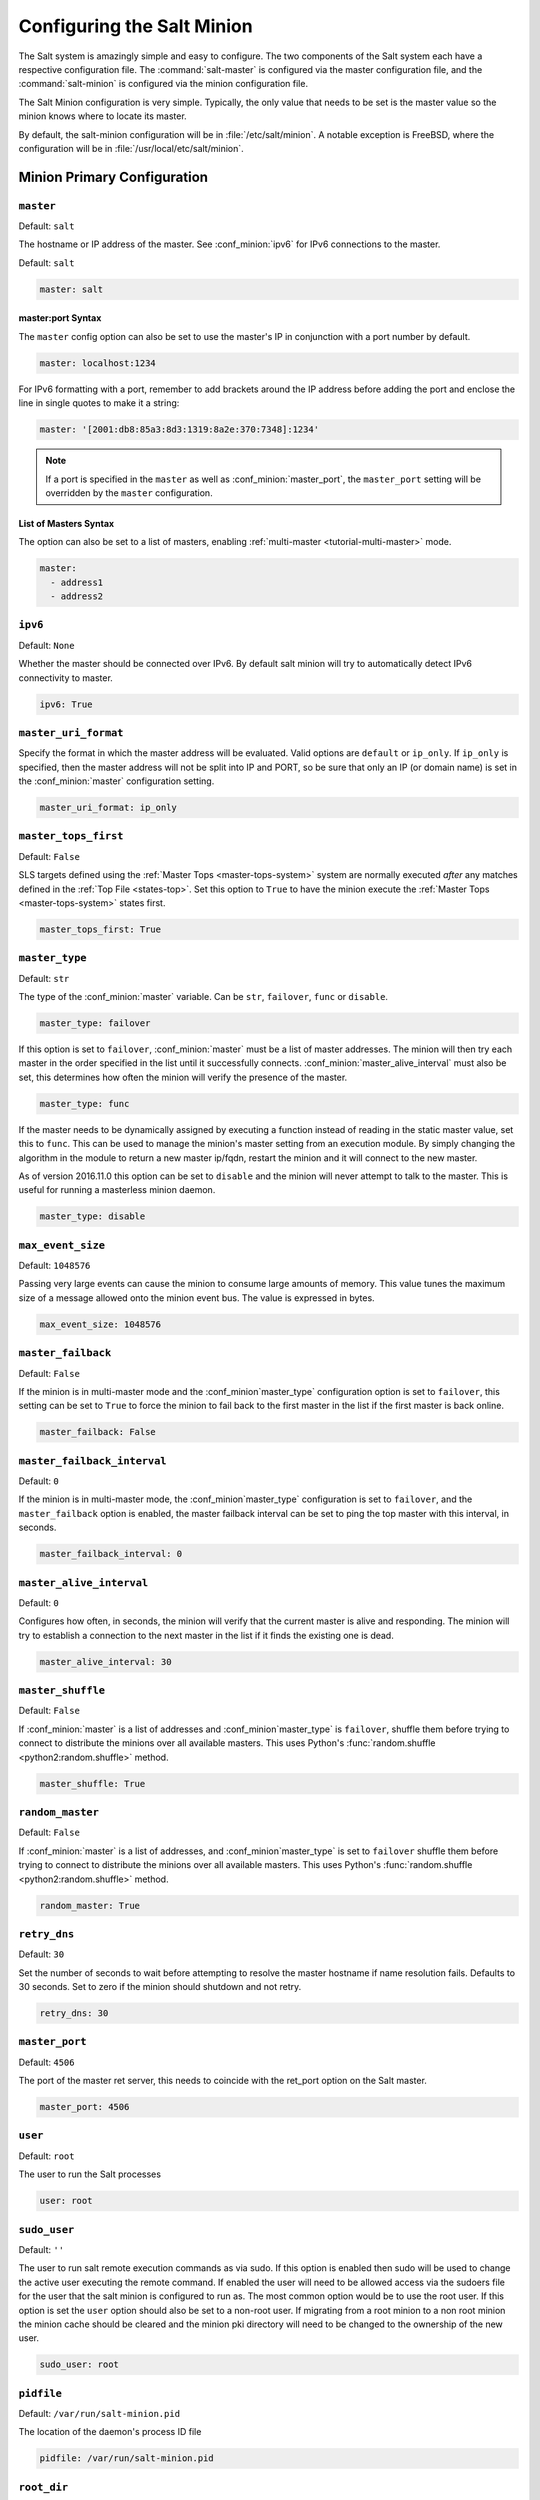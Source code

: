 .. _configuration-salt-minion:

===========================
Configuring the Salt Minion
===========================

The Salt system is amazingly simple and easy to configure. The two components
of the Salt system each have a respective configuration file. The
:command:`salt-master` is configured via the master configuration file, and the
:command:`salt-minion` is configured via the minion configuration file.

.. seealso::
    :ref:`example minion configuration file <configuration-examples-minion>`

The Salt Minion configuration is very simple. Typically, the only value that
needs to be set is the master value so the minion knows where to locate its master.

By default, the salt-minion configuration will be in :file:`/etc/salt/minion`.
A notable exception is FreeBSD, where the configuration will be in
:file:`/usr/local/etc/salt/minion`.



Minion Primary Configuration
============================

.. conf_minion:: master

``master``
----------

Default: ``salt``

The hostname or IP address of the master. See :conf_minion:`ipv6` for IPv6
connections to the master.

Default: ``salt``

.. code-block:: yaml

    master: salt

master:port Syntax
~~~~~~~~~~~~~~~~~~

.. versionadded:: 2015.8.0

The ``master`` config option can also be set to use the master's IP in
conjunction with a port number by default.

.. code-block:: yaml

    master: localhost:1234

For IPv6 formatting with a port, remember to add brackets around the IP address
before adding the port and enclose the line in single quotes to make it a string:

.. code-block:: yaml

    master: '[2001:db8:85a3:8d3:1319:8a2e:370:7348]:1234'

.. note::

    If a port is specified in the ``master`` as well as :conf_minion:`master_port`,
    the ``master_port`` setting will be overridden by the ``master`` configuration.

List of Masters Syntax
~~~~~~~~~~~~~~~~~~~~~~

The option can also be set to a list of masters, enabling
:ref:`multi-master <tutorial-multi-master>` mode.

.. code-block:: yaml

    master:
      - address1
      - address2

.. versionchanged:: 2014.7.0

    The master can be dynamically configured. The :conf_minion:`master` value
    can be set to an module function which will be executed and will assume
    that the returning value is the ip or hostname of the desired master. If a
    function is being specified, then the :conf_minion:`master_type` option
    must be set to ``func``, to tell the minion that the value is a function to
    be run and not a fully-qualified domain name.

    .. code-block:: yaml

        master: module.function
        master_type: func

    In addition, instead of using multi-master mode, the minion can be
    configured to use the list of master addresses as a failover list, trying
    the first address, then the second, etc. until the minion successfully
    connects. To enable this behavior, set :conf_minion:`master_type` to
    ``failover``:

    .. code-block:: yaml

        master:
          - address1
          - address2
        master_type: failover

.. conf_minion:: ipv6

``ipv6``
--------

Default: ``None``

Whether the master should be connected over IPv6. By default salt minion
will try to automatically detect IPv6 connectivity to master.

.. code-block:: yaml

    ipv6: True

.. conf_minion:: master_uri_format

``master_uri_format``
---------------------

.. versionadded:: 2015.8.0

Specify the format in which the master address will be evaluated. Valid options
are ``default`` or ``ip_only``. If ``ip_only`` is specified, then the master
address will not be split into IP and PORT, so be sure that only an IP (or domain
name) is set in the :conf_minion:`master` configuration setting.

.. code-block:: yaml

    master_uri_format: ip_only

.. conf_minion:: master_tops_first

``master_tops_first``
---------------------

.. versionadded:: Oxygen

Default: ``False``

SLS targets defined using the :ref:`Master Tops <master-tops-system>` system
are normally executed *after* any matches defined in the :ref:`Top File
<states-top>`. Set this option to ``True`` to have the minion execute the
:ref:`Master Tops <master-tops-system>` states first.

.. code-block:: yaml

    master_tops_first: True

.. conf_minion:: master_type

``master_type``
---------------

.. versionadded:: 2014.7.0

Default: ``str``

The type of the :conf_minion:`master` variable. Can be ``str``, ``failover``,
``func`` or ``disable``.

.. code-block:: yaml

    master_type: failover

If this option is set to ``failover``, :conf_minion:`master` must be a list of
master addresses. The minion will then try each master in the order specified
in the list until it successfully connects.  :conf_minion:`master_alive_interval`
must also be set, this determines how often the minion will verify the presence
of the master.

.. code-block:: yaml

    master_type: func

If the master needs to be dynamically assigned by executing a function instead
of reading in the static master value, set this to ``func``. This can be used
to manage the minion's master setting from an execution module. By simply
changing the algorithm in the module to return a new master ip/fqdn, restart
the minion and it will connect to the new master.

As of version 2016.11.0 this option can be set to ``disable`` and the minion
will never attempt to talk to the master. This is useful for running a
masterless minion daemon.

.. code-block:: yaml

    master_type: disable

.. conf_minion:: max_event_size

``max_event_size``
------------------

.. versionadded:: 2014.7.0

Default: ``1048576``

Passing very large events can cause the minion to consume large amounts of
memory. This value tunes the maximum size of a message allowed onto the
minion event bus. The value is expressed in bytes.

.. code-block:: yaml

    max_event_size: 1048576

.. conf_minion:: master_failback

``master_failback``
-------------------

.. versionadded:: 2016.3.0

Default: ``False``

If the minion is in multi-master mode and the :conf_minion`master_type`
configuration option is set to ``failover``, this setting can be set to ``True``
to force the minion to fail back to the first master in the list if the first
master is back online.

.. code-block:: yaml

    master_failback: False

.. conf_minion:: master_failback_interval

``master_failback_interval``
----------------------------

.. versionadded:: 2016.3.0

Default: ``0``

If the minion is in multi-master mode, the :conf_minion`master_type` configuration
is set to ``failover``, and the ``master_failback`` option is enabled, the master
failback interval can be set to ping the top master with this interval, in seconds.

.. code-block:: yaml

    master_failback_interval: 0

.. conf_minion:: master_alive_interval

``master_alive_interval``
-------------------------

Default: ``0``

Configures how often, in seconds, the minion will verify that the current
master is alive and responding.  The minion will try to establish a connection
to the next master in the list if it finds the existing one is dead.

.. code-block:: yaml

    master_alive_interval: 30

.. conf_minion:: master_shuffle

``master_shuffle``
------------------

.. versionadded:: 2014.7.0

Default: ``False``

If :conf_minion:`master` is a list of addresses and :conf_minion`master_type`
is ``failover``, shuffle them before trying to connect to distribute the
minions over all available masters. This uses Python's :func:`random.shuffle
<python2:random.shuffle>` method.

.. code-block:: yaml

    master_shuffle: True

.. conf_minion:: random_master

``random_master``
-----------------

Default: ``False``

If :conf_minion:`master` is a list of addresses, and :conf_minion`master_type`
is set to ``failover`` shuffle them before trying to connect to distribute the
minions over all available masters. This uses Python's :func:`random.shuffle
<python2:random.shuffle>` method.

.. code-block:: yaml

    random_master: True

.. conf_minion:: retry_dns

``retry_dns``
-------------

Default: ``30``

Set the number of seconds to wait before attempting to resolve
the master hostname if name resolution fails. Defaults to 30 seconds.
Set to zero if the minion should shutdown and not retry.

.. code-block:: yaml

    retry_dns: 30

.. conf_minion:: master_port

``master_port``
---------------

Default: ``4506``

The port of the master ret server, this needs to coincide with the ret_port
option on the Salt master.

.. code-block:: yaml

    master_port: 4506

.. conf_minion:: user

``user``
--------

Default: ``root``

The user to run the Salt processes

.. code-block:: yaml

    user: root

.. conf_minion:: sudo_user

``sudo_user``
-------------

Default: ``''``

The user to run salt remote execution commands as via sudo. If this option is
enabled then sudo will be used to change the active user executing the remote
command. If enabled the user will need to be allowed access via the sudoers file
for the user that the salt minion is configured to run as. The most common
option would be to use the root user. If this option is set the ``user`` option
should also be set to a non-root user. If migrating from a root minion to a non
root minion the minion cache should be cleared and the minion pki directory will
need to be changed to the ownership of the new user.

.. code-block:: yaml

    sudo_user: root


``pidfile``
-----------

Default: ``/var/run/salt-minion.pid``

The location of the daemon's process ID file

.. code-block:: yaml

    pidfile: /var/run/salt-minion.pid

.. conf_minion:: root_dir

``root_dir``
------------

Default: ``/``

This directory is prepended to the following options: :conf_minion:`pki_dir`,
:conf_minion:`cachedir`, :conf_minion:`log_file`, :conf_minion:`sock_dir`, and
:conf_minion:`pidfile`.

.. code-block:: yaml

    root_dir: /

.. conf_minion:: conf_file

``conf_file``
-------------

Default: ``/etc/salt/minion``

The path to the minion's configuration file.

.. code-block:: yaml

    conf_file: /etc/salt/minion

.. conf_minion:: pki_dir

``pki_dir``
-----------

Default: ``/etc/salt/pki/minion``

The directory used to store the minion's public and private keys.

.. code-block:: yaml

    pki_dir: /etc/salt/pki/minion

.. conf_minion:: id

``id``
------

Default: the system's hostname

.. seealso:: :ref:`Salt Walkthrough <minion-id-generation>`

    The :strong:`Setting up a Salt Minion` section contains detailed
    information on how the hostname is determined.

Explicitly declare the id for this minion to use. Since Salt uses detached ids
it is possible to run multiple minions on the same machine but with different
ids.

.. code-block:: yaml

    id: foo.bar.com

.. conf_minion:: minion_id_caching

``minion_id_caching``
---------------------

.. versionadded:: 0.17.2

Default: ``True``

Caches the minion id to a file when the minion's :minion_conf:`id` is not
statically defined in the minion config. This setting prevents potential
problems when automatic minion id resolution changes, which can cause the
minion to lose connection with the master. To turn off minion id caching,
set this config to ``False``.

For more information, please see `Issue #7558`_ and `Pull Request #8488`_.

.. code-block:: yaml

    minion_id_caching: True

.. _Issue #7558: https://github.com/saltstack/salt/issues/7558
.. _Pull Request #8488: https://github.com/saltstack/salt/pull/8488

.. conf_minion:: append_domain

``append_domain``
-----------------

Default: ``None``

Append a domain to a hostname in the event that it does not exist. This is
useful for systems where ``socket.getfqdn()`` does not actually result in a
FQDN (for instance, Solaris).

.. code-block:: yaml

    append_domain: foo.org

.. conf_minion:: minion_id_lowercase

``minion_id_lowercase``
-----------------------

Default: ``False``

Convert minion id to lowercase when it is being generated. Helpful when some hosts
get the minion id in uppercase. Cached ids will remain the same and not converted.

.. code-block:: yaml

    minion_id_lowercase: True

.. conf_minion:: cachedir

``cachedir``
------------

Default: ``/var/cache/salt/minion``

The location for minion cache data.

This directory may contain sensitive data and should be protected accordingly.

.. code-block:: yaml

    cachedir: /var/cache/salt/minion

.. conf_minion:: append_minionid_config_dirs

``append_minionid_config_dirs``
-------------------------------

Default: ``[]`` (the empty list) for regular minions, ``['cachedir']`` for proxy minions.

Append minion_id to these configuration directories.  Helps with multiple proxies
and minions running on the same machine. Allowed elements in the list:
``pki_dir``, ``cachedir``, ``extension_modules``.
Normally not needed unless running several proxies and/or minions on the same machine.

.. code-block:: yaml

    append_minionid_config_dirs:
      - pki_dir
      - cachedir


``verify_env``
--------------

Default: ``True``

Verify and set permissions on configuration directories at startup.

.. code-block:: yaml

    verify_env: True

.. note::

    When set to ``True`` the verify_env option requires WRITE access to the
    configuration directory (/etc/salt/). In certain situations such as
    mounting /etc/salt/ as read-only for templating this will create a stack
    trace when :py:func:`state.apply <salt.modules.state.apply_>` is called.

.. conf_minion:: cache_jobs

``cache_jobs``
--------------

Default: ``False``

The minion can locally cache the return data from jobs sent to it, this can be
a good way to keep track of the minion side of the jobs the minion has
executed. By default this feature is disabled, to enable set cache_jobs to
``True``.

.. code-block:: yaml

    cache_jobs: False

.. conf_minion:: grains

``grains``
----------

Default: (empty)

.. seealso::
    :ref:`static-custom-grains`

Statically assigns grains to the minion.

.. code-block:: yaml

    grains:
      roles:
        - webserver
        - memcache
      deployment: datacenter4
      cabinet: 13
      cab_u: 14-15

.. conf_minion:: grains_cache

``grains_cache``
----------------

Default: ``False``

The minion can locally cache grain data instead of refreshing the data
each time the grain is referenced. By default this feature is disabled,
to enable set grains_cache to ``True``.

.. code-block:: yaml

    grains_cache: False

.. conf_minion:: grains_deep_merge

``grains_deep_merge``
---------------------

.. versionadded:: 2016.3.0

Default: ``False``

The grains can be merged, instead of overridden, using this option.
This allows custom grains to defined different subvalues of a dictionary
grain. By default this feature is disabled, to enable set grains_deep_merge
to ``True``.

.. code-block:: yaml

    grains_deep_merge: False

For example, with these custom grains functions:

.. code-block:: python

    def custom1_k1():
        return {'custom1': {'k1': 'v1'}}

    def custom1_k2():
        return {'custom1': {'k2': 'v2'}}

Without ``grains_deep_merge``, the result would be:

.. code-block:: yaml

    custom1:
      k1: v1

With ``grains_deep_merge``, the result will be:

.. code-block:: yaml

    custom1:
      k1: v1
      k2: v2

.. conf_minion:: grains_refresh_every

``grains_refresh_every``
------------------------

Default: ``0``

The ``grains_refresh_every`` setting allows for a minion to periodically
check its grains to see if they have changed and, if so, to inform the master
of the new grains. This operation is moderately expensive, therefore care
should be taken not to set this value too low.

Note: This value is expressed in minutes.

A value of 10 minutes is a reasonable default.

.. code-block:: yaml

    grains_refresh_every: 0

.. conf_minion:: mine_enabled

``mine_enabled``
----------------

.. versionadded:: 2015.8.10

Default: ``True``

Determines whether or not the salt minion should run scheduled mine updates.  If this is set to
False then the mine update function will not get added to the scheduler for the minion.

.. code-block:: yaml

    mine_enabled: True

.. conf_minion:: mine_return_job

``mine_return_job``
-------------------

.. versionadded:: 2015.8.10

Default: ``False``

Determines whether or not scheduled mine updates should be accompanied by a job
return for the job cache.

.. code-block:: yaml

    mine_return_job: False

``mine_functions``
------------------

Default: Empty

Designate which functions should be executed at mine_interval intervals on each minion.
:ref:`See this documentation on the Salt Mine <salt-mine>` for more information.
Note these can be defined in the pillar for a minion as well.

    :ref:`example minion configuration file <configuration-examples-minion>`

.. code-block:: yaml

    mine_functions:
      test.ping: []
      network.ip_addrs:
        interface: eth0
        cidr: '10.0.0.0/8'

.. conf_minion:: mine_interval

``mine_interval``
-----------------

Default: ``60``

The number of minutes between mine updates.

.. code-block:: yaml

    mine_interval: 60

.. conf_minion:: sock_dir

``sock_dir``
------------

Default: ``/var/run/salt/minion``

The directory where Unix sockets will be kept.

.. code-block:: yaml

    sock_dir: /var/run/salt/minion

.. conf_minion:: outputter_dirs

``outputter_dirs``
------------------

Default: ``[]``

A list of additional directories to search for salt outputters in.

.. code-block:: yaml

    outputter_dirs: []

.. conf_minion:: backup_mode

``backup_mode``
---------------

Default: ``''``

Make backups of files replaced by ``file.managed`` and ``file.recurse`` state modules under
:conf_minion:`cachedir` in ``file_backup`` subdirectory preserving original paths.
Refer to :ref:`File State Backups documentation <file-state-backups>` for more details.

.. code-block:: yaml

    backup_mode: minion

.. conf_minion:: acceptance_wait_time

``acceptance_wait_time``
------------------------

Default: ``10``

The number of seconds to wait until attempting to re-authenticate with the
master.

.. code-block:: yaml

    acceptance_wait_time: 10

.. conf_minion:: acceptance_wait_time_max

``acceptance_wait_time_max``
----------------------------

Default: ``0``

The maximum number of seconds to wait until attempting to re-authenticate
with the master. If set, the wait will increase by :conf_minion:`acceptance_wait_time`
seconds each iteration.

.. code-block:: yaml

    acceptance_wait_time_max: 0

.. conf_minion:: rejected_retry

``rejected_retry``
------------------

Default: ``False``

If the master rejects the minion's public key, retry instead of exiting.
Rejected keys will be handled the same as waiting on acceptance.

.. code-block:: yaml

    rejected_retry: False

.. conf_minion:: random_reauth_delay

``random_reauth_delay``
-----------------------

Default: ``10``

When the master key changes, the minion will try to re-auth itself to
receive the new master key. In larger environments this can cause a syn-flood
on the master because all minions try to re-auth immediately. To prevent this
and have a minion wait for a random amount of time, use this optional
parameter. The wait-time will be a random number of seconds between
0 and the defined value.

.. code-block:: yaml

    random_reauth_delay: 60

.. conf_minion:: master_tries

``master_tries``
----------------

.. versionadded:: 2016.3.0

Default: ``1``

The number of attempts to connect to a master before giving up. Set this to
``-1`` for unlimited attempts. This allows for a master to have downtime and the
minion to reconnect to it later when it comes back up. In 'failover' mode, which
is set in the :conf_minion:`master_type` configuration, this value is the number
of attempts for each set of masters. In this mode, it will cycle through the list
of masters for each attempt.

``master_tries`` is different than :conf_minion:`auth_tries` because ``auth_tries``
attempts to retry auth attempts with a single master. ``auth_tries`` is under the
assumption that you can connect to the master but not gain authorization from it.
``master_tries`` will still cycle through all of the masters in a given try, so it
is appropriate if you expect occasional downtime from the master(s).

.. code-block:: yaml

    master_tries: 1

.. conf_minion:: acceptance_wait_time_max

``auth_tries``
--------------

.. versionadded:: 2014.7.0

Default: ``7``

The number of attempts to authenticate to a master before giving up. Or, more
technically, the number of consecutive SaltReqTimeoutErrors that are acceptable
when trying to authenticate to the master.

.. code-block:: yaml

    auth_tries: 7

.. conf_minion:: auth_timeout

``auth_timeout``
----------------

.. versionadded:: 2014.7.0

Default: ``60``

When waiting for a master to accept the minion's public key, salt will
continuously attempt to reconnect until successful. This is the timeout value,
in seconds, for each individual attempt. After this timeout expires, the minion
will wait for :conf_minion:`acceptance_wait_time` seconds before trying again.
Unless your master is under unusually heavy load, this should be left at the
default.

.. code-block:: yaml

    auth_timeout: 60

.. conf_minion:: auth_safemode

``auth_safemode``
-----------------

.. versionadded:: 2014.7.0

Default: ``False``

If authentication fails due to SaltReqTimeoutError during a ping_interval,
this setting, when set to ``True``, will cause a sub-minion process to
restart.

.. code-block:: yaml

    auth_safemode: False

.. conf_minion:: ping_interval

``ping_interval``
-----------------

Default: ``0``

Instructs the minion to ping its master(s) every n number of seconds. Used
primarily as a mitigation technique against minion disconnects.

.. code-block:: yaml

    ping_interval: 0

.. conf_minion:: recon_default

``random_startup_delay``
------------------------

Default: ``0``

The maximum bound for an interval in which a minion will randomly sleep upon starting
up prior to attempting to connect to a master. This can be used to splay connection attempts
for cases where many minions starting up at once may place undue load on a master.

For example, setting this to ``5`` will tell a minion to sleep for a value between ``0``
and ``5`` seconds.

.. code-block:: yaml

    random_startup_delay: 5

.. conf_minion:: random_startup_delay

``recon_default``
-----------------

Default: ``1000``

The interval in milliseconds that the socket should wait before trying to
reconnect to the master (1000ms = 1 second).

.. code-block:: yaml

    recon_default: 1000

.. conf_minion:: recon_max

``recon_max``
-------------

Default: ``10000``

The maximum time a socket should wait. Each interval the time to wait is calculated
by doubling the previous time. If recon_max is reached, it starts again at
the recon_default.

Short example:
    - reconnect 1: the socket will wait 'recon_default' milliseconds
    - reconnect 2: 'recon_default' * 2
    - reconnect 3: ('recon_default' * 2) * 2
    - reconnect 4: value from previous interval * 2
    - reconnect 5: value from previous interval * 2
    - reconnect x: if value >= recon_max, it starts again with recon_default

.. code-block:: yaml

    recon_max: 10000

.. conf_minion:: recon_randomize

``recon_randomize``
-------------------

Default: ``True``

Generate a random wait time on minion start. The wait time will be a random value
between recon_default and recon_default + recon_max. Having all minions reconnect
with the same recon_default and recon_max value kind of defeats the purpose of being
able to change these settings. If all minions have the same values and the setup is
quite large (several thousand minions), they will still flood the master. The desired
behavior is to have time-frame within all minions try to reconnect.

.. code-block:: yaml

    recon_randomize: True

.. conf_minion:: loop_interval

``loop_interval``
-----------------

Default: ``1``

The loop_interval sets how long in seconds the minion will wait between
evaluating the scheduler and running cleanup tasks. This defaults to 1
second on the minion scheduler.

.. code-block:: yaml

    loop_interval: 1


.. conf_minion:: pub_ret

``pub_ret``
-----------

Default: True

Some installations choose to start all job returns in a cache or a returner
and forgo sending the results back to a master. In this workflow, jobs
are most often executed with --async from the Salt CLI and then results
are evaluated by examining job caches on the minions or any configured returners.
WARNING: Setting this to False will **disable** returns back to the master.

.. code-block:: yaml

    pub_ret: True

.. conf_minion:: return_retry_timer

``return_retry_timer``
----------------------

Default: ``5``

The default timeout for a minion return attempt.

.. code-block:: yaml

    return_retry_timer: 5


.. conf_minion:: return_retry_timer_max

``return_retry_timer_max``
--------------------------

Default: ``10``

The maximum timeout for a minion return attempt. If non-zero the minion return
retry timeout will be a random int between ``return_retry_timer`` and
``return_retry_timer_max``

.. code-block:: yaml

    return_retry_timer_max: 10

.. conf_minion:: cache_sreqs

``cache_sreqs``
---------------

Default: ``True``

The connection to the master ret_port is kept open. When set to False, the minion
creates a new connection for every return to the master.

.. code-block:: yaml

    cache_sreqs: True

.. conf_minion:: ipc_mode

``ipc_mode``
------------

Default: ``ipc``

Windows platforms lack POSIX IPC and must rely on slower TCP based inter-
process communications. Set ipc_mode to ``tcp`` on such systems.

.. code-block:: yaml

    ipc_mode: ipc

.. conf_minion:: tcp_pub_port

``tcp_pub_port``
----------------

Default: ``4510``

Publish port used when :conf_minion:`ipc_mode` is set to ``tcp``.

.. code-block:: yaml

    tcp_pub_port: 4510

.. conf_minion:: tcp_pull_port

``tcp_pull_port``
-----------------

Default: ``4511``

Pull port used when :conf_minion:`ipc_mode` is set to ``tcp``.

.. code-block:: yaml

    tcp_pull_port: 4511

.. conf_minion:: transport

``transport``
-------------

Default: ``zeromq``

Changes the underlying transport layer. ZeroMQ is the recommended transport
while additional transport layers are under development. Supported values are
``zeromq``, ``raet`` (experimental), and ``tcp`` (experimental). This setting has
a significant impact on performance and should not be changed unless you know
what you are doing! Transports are explained in :ref:`Salt Transports
<transports>`.

.. code-block:: yaml

    transport: zeromq

.. conf_minion:: syndic_finger

``syndic_finger``
-----------------

Default: ``''``

The key fingerprint of the higher-level master for the syndic to verify it is
talking to the intended master.

.. code-block:: yaml

    syndic_finger: 'ab:30:65:2a:d6:9e:20:4f:d8:b2:f3:a7:d4:65:50:10'

.. conf_minion:: proxy_host

``proxy_host``
--------------

Default: ``''``

The hostname used for HTTP proxy access.

.. code-block:: yaml

    proxy_host: proxy.my-domain

.. conf_minion:: proxy_port

``proxy_port``
--------------

Default: ``0``

The port number used for HTTP proxy access.

.. code-block:: yaml

    proxy_port: 31337

.. conf_minion:: proxy_username

``proxy_username``
------------------

Default: ``''``

The username used for HTTP proxy access.

.. code-block:: yaml

    proxy_username: charon

.. conf_minion:: proxy_password

``proxy_password``
------------------

Default: ``''``

The password used for HTTP proxy access.

.. code-block:: yaml

    proxy_password: obolus

Minion Module Management
========================

.. conf_minion:: disable_modules

``disable_modules``
-------------------

Default: ``[]`` (all modules are enabled by default)

The event may occur in which the administrator desires that a minion should not
be able to execute a certain module. The ``sys`` module is built into the minion
and cannot be disabled.

This setting can also tune the minion. Because all modules are loaded into system
memory, disabling modules will lower the minion's memory footprint.

Modules should be specified according to their file name on the system and not by
their virtual name. For example, to disable ``cmd``, use the string ``cmdmod`` which
corresponds to ``salt.modules.cmdmod``.

.. code-block:: yaml

    disable_modules:
      - test
      - solr

.. conf_minion:: disable_returners

``disable_returners``
---------------------

Default: ``[]`` (all returners are enabled by default)

If certain returners should be disabled, this is the place

.. code-block:: yaml

    disable_returners:
      - mongo_return


.. conf_minion:: enable_whitelist_modules

``whitelist_modules``
---------------------

Default: ``[]`` (Module whitelisting is disabled.  Adding anything to the config option
will cause only the listed modules to be enabled.  Modules not in the list will
not be loaded.)

This option is the reverse of disable_modules.

Note that this is a very large hammer and it can be quite difficult to keep the minion working
the way you think it should since Salt uses many modules internally itself.  At a bare minimum
you need the following enabled or else the minion won't start.

.. code-block:: yaml

    whitelist_modules:
      - cmdmod
      - test
      - config


.. conf_minion:: module_dirs

``module_dirs``
---------------

Default: ``[]``

A list of extra directories to search for Salt modules

.. code-block:: yaml

    module_dirs:
      - /var/lib/salt/modules

.. conf_minion:: returner_dirs

``returner_dirs``
-----------------

Default: ``[]``

A list of extra directories to search for Salt returners

.. code-block:: yaml

    returner_dirs:
      - /var/lib/salt/returners

.. conf_minion:: states_dirs

``states_dirs``
---------------

Default: ``[]``

A list of extra directories to search for Salt states

.. code-block:: yaml

    states_dirs:
      - /var/lib/salt/states


.. conf_minion:: grains_dirs

``grains_dirs``
---------------

Default: ``[]``

A list of extra directories to search for Salt grains

.. code-block:: yaml

    grains_dirs:
      - /var/lib/salt/grains


.. conf_minion:: render_dirs

``render_dirs``
---------------

Default: ``[]``

A list of extra directories to search for Salt renderers

.. code-block:: yaml

    render_dirs:
      - /var/lib/salt/renderers

.. conf_minion:: utils_dirs

``utils_dirs``
--------------

Default: ``[]``

A list of extra directories to search for Salt utilities

.. code-block:: yaml

    utils_dirs:
      - /var/lib/salt/utils

.. conf_minion:: cython_enable

``cython_enable``
-----------------

Default: ``False``

Set this value to true to enable auto-loading and compiling of ``.pyx`` modules,
This setting requires that ``gcc`` and ``cython`` are installed on the minion.

.. code-block:: yaml

    cython_enable: False

.. conf_minion:: enable_zip_modules

``enable_zip_modules``
----------------------

.. versionadded:: 2015.8.0

Default: ``False``

Set this value to true to enable loading of zip archives as extension modules.
This allows for packing module code with specific dependencies to avoid conflicts
and/or having to install specific modules' dependencies in system libraries.

.. code-block:: yaml

    enable_zip_modules: False

.. conf_minion:: providers

``providers``
-------------

Default: (empty)

A module provider can be statically overwritten or extended for the minion via
the ``providers`` option. This can be done :ref:`on an individual basis in an
SLS file <state-providers>`, or globally here in the minion config, like
below.

.. code-block:: yaml

    providers:
      service: systemd

.. conf_minion:: modules_max_memory

``modules_max_memory``
----------------------

Default: ``-1``

Specify a max size (in bytes) for modules on import. This feature is currently
only supported on *nix operating systems and requires psutil.

.. code-block:: yaml

    modules_max_memory: -1

.. conf_minion:: extmod_whitelist
.. conf_minion:: extmod_blacklist

``extmod_whitelist/extmod_blacklist``
-------------------------------------

.. versionadded:: 2017.7.0

By using this dictionary, the modules that are synced to the minion's extmod cache using `saltutil.sync_*` can be
limited.  If nothing is set to a specific type, then all modules are accepted.  To block all modules of a specific type,
whitelist an empty list.

.. code-block:: yaml

    extmod_whitelist:
      modules:
        - custom_module
      engines:
        - custom_engine
      pillars: []

    extmod_blacklist:
      modules:
        - specific_module

Valid options:

  - beacons
  - clouds
  - sdb
  - modules
  - states
  - grains
  - renderers
  - returners
  - proxy
  - engines
  - output
  - utils
  - pillar


Top File Settings
=================

These parameters only have an effect if running a masterless minion.

.. conf_minion:: state_top

``state_top``
-------------

Default: ``top.sls``

The state system uses a "top" file to tell the minions what environment to
use and what modules to use. The state_top file is defined relative to the
root of the base environment.

.. code-block:: yaml

    state_top: top.sls

.. conf_minion:: state_top_saltenv

``state_top_saltenv``
---------------------

This option has no default value. Set it to an environment name to ensure that
*only* the top file from that environment is considered during a
:ref:`highstate <running-highstate>`.

.. note::
    Using this value does not change the merging strategy. For instance, if
    :conf_minion:`top_file_merging_strategy` is set to ``merge``, and
    :conf_minion:`state_top_saltenv` is set to ``foo``, then any sections for
    environments other than ``foo`` in the top file for the ``foo`` environment
    will be ignored. With :conf_minion:`state_top_saltenv` set to ``base``, all
    states from all environments in the ``base`` top file will be applied,
    while all other top files are ignored. The only way to set
    :conf_minion:`state_top_saltenv` to something other than ``base`` and not
    have the other environments in the targeted top file ignored, would be to
    set :conf_minion:`top_file_merging_strategy` to ``merge_all``.

.. code-block:: yaml

    state_top_saltenv: dev

.. conf_minion:: top_file_merging_strategy

``top_file_merging_strategy``
-----------------------------

.. versionchanged:: 2016.11.0
    A ``merge_all`` strategy has been added.

Default: ``merge``

When no specific fileserver environment (a.k.a. ``saltenv``) has been specified
for a :ref:`highstate <running-highstate>`, all environments' top files are
inspected. This config option determines how the SLS targets in those top files
are handled.

When set to ``merge``, the ``base`` environment's top file is evaluated first,
followed by the other environments' top files. The first target expression
(e.g. ``'*'``) for a given environment is kept, and when the same target
expression is used in a different top file evaluated later, it is ignored.
Because ``base`` is evaluated first, it is authoritative. For example, if there
is a target for ``'*'`` for the ``foo`` environment in both the ``base`` and
``foo`` environment's top files, the one in the ``foo`` environment would be
ignored. The environments will be evaluated in no specific order (aside from
``base`` coming first). For greater control over the order in which the
environments are evaluated, use :conf_minion:`env_order`. Note that, aside from
the ``base`` environment's top file, any sections in top files that do not
match that top file's environment will be ignored. So, for example, a section
for the ``qa`` environment would be ignored if it appears in the ``dev``
environment's top file. To keep use cases like this from being ignored, use the
``merge_all`` strategy.

When set to ``same``, then for each environment, only that environment's top
file is processed, with the others being ignored. For example, only the ``dev``
environment's top file will be processed for the ``dev`` environment, and any
SLS targets defined for ``dev`` in the ``base`` environment's (or any other
environment's) top file will be ignored. If an environment does not have a top
file, then the top file from the :conf_minion:`default_top` config parameter
will be used as a fallback.

When set to ``merge_all``, then all states in all environments in all top files
will be applied. The order in which individual SLS files will be executed will
depend on the order in which the top files were evaluated, and the environments
will be evaluated in no specific order. For greater control over the order in
which the environments are evaluated, use :conf_minion:`env_order`.

.. code-block:: yaml

    top_file_merging_strategy: same

.. conf_minion:: env_order

``env_order``
-------------

Default: ``[]``

When :conf_minion:`top_file_merging_strategy` is set to ``merge``, and no
environment is specified for a :ref:`highstate <running-highstate>`, this
config option allows for the order in which top files are evaluated to be
explicitly defined.

.. code-block:: yaml

    env_order:
      - base
      - dev
      - qa

.. conf_minion:: default_top

``default_top``
---------------

Default: ``base``

When :conf_minion:`top_file_merging_strategy` is set to ``same``, and no
environment is specified for a :ref:`highstate <running-highstate>` (i.e.
:conf_minion:`environment` is not set for the minion), this config option
specifies a fallback environment in which to look for a top file if an
environment lacks one.

.. code-block:: yaml

    default_top: dev

.. conf_minion:: startup_states

``startup_states``
------------------

Default: ``''``

States to run when the minion daemon starts. To enable, set ``startup_states`` to:

- ``highstate``: Execute state.highstate
- ``sls``: Read in the sls_list option and execute the named sls files
- ``top``: Read top_file option and execute based on that file on the Master

.. code-block:: yaml

    startup_states: ''

.. conf_minion:: sls_list

``sls_list``
------------

Default: ``[]``

List of states to run when the minion starts up if ``startup_states`` is set to ``sls``.

.. code-block:: yaml

    sls_list:
      - edit.vim
      - hyper

.. conf_minion:: top_file

``top_file``
------------

Default: ``''``

Top file to execute if ``startup_states`` is set to ``top``.

.. code-block:: yaml

    top_file: ''


State Management Settings
=========================

.. conf_minion:: renderer

``renderer``
------------

Default: ``yaml_jinja``

The default renderer used for local state executions

.. code-block:: yaml

    renderer: yaml_jinja

.. conf_minion:: test

``test``
--------

Default: ``False``

Set all state calls to only test if they are going to actually make changes
or just post what changes are going to be made.

.. code-block:: yaml

    test: False

.. conf_minion:: state_verbose

``state_verbose``
-----------------

Default: ``True``

Controls the verbosity of state runs. By default, the results of all states are
returned, but setting this value to ``False`` will cause salt to only display
output for states that failed or states that have changes.

.. code-block:: yaml

    state_verbose: True

.. conf_minion:: state_output

``state_output``
----------------

Default: ``full``

The state_output setting controls which results will be output full multi line:

* ``full``, ``terse`` - each state will be full/terse
* ``mixed`` - only states with errors will be full
* ``changes`` - states with changes and errors will be full

``full_id``, ``mixed_id``, ``changes_id`` and ``terse_id`` are also allowed;
when set, the state ID will be used as name in the output.

.. code-block:: yaml

    state_output: full

.. conf_minion:: state_output_diff

``state_output_diff``
---------------------

Default: ``False``

The state_output_diff setting changes whether or not the output from
successful states is returned. Useful when even the terse output of these
states is cluttering the logs. Set it to True to ignore them.

.. code-block:: yaml

    state_output_diff: False

.. conf_minion:: autoload_dynamic_modules

``autoload_dynamic_modules``
----------------------------

Default: ``True``

autoload_dynamic_modules turns on automatic loading of modules found in the
environments on the master. This is turned on by default. To turn off
auto-loading modules when states run, set this value to ``False``.

.. code-block:: yaml

    autoload_dynamic_modules: True

.. conf_minion:: clean_dynamic_modules

Default: ``True``

clean_dynamic_modules keeps the dynamic modules on the minion in sync with
the dynamic modules on the master. This means that if a dynamic module is
not on the master it will be deleted from the minion. By default this is
enabled and can be disabled by changing this value to ``False``.

.. code-block:: yaml

    clean_dynamic_modules: True

.. note::

    If ``extmod_whitelist`` is specified, modules which are not whitelisted will also be cleaned here.

.. conf_minion:: environment

``environment``
---------------

Normally the minion is not isolated to any single environment on the master
when running states, but the environment can be isolated on the minion side
by statically setting it. Remember that the recommended way to manage
environments is to isolate via the top file.

.. code-block:: yaml

    environment: dev

.. conf_minion:: snapper_states

``snapper_states``
------------------

Default: False

The `snapper_states` value is used to enable taking snapper snapshots before
and after salt state runs. This allows for state runs to be rolled back.

For snapper states to function properly snapper needs to be installed and
enabled.

.. code-block:: yaml

    snapper_states: True

.. conf_minion:: snapper_states_config

``snapper_states_config``
-------------------------

Default: ``root``

Snapper can execute based on a snapper configuration. The configuration
needs to be set up before snapper can use it. The default configuration
is ``root``, this default makes snapper run on SUSE systems using the
default configuration set up at install time.

.. code-block:: yaml

    snapper_states_config: root

File Directory Settings
=======================

.. conf_minion:: file_client

``file_client``
---------------

Default: ``remote``

The client defaults to looking on the master server for files, but can be
directed to look on the minion by setting this parameter to ``local``.

.. code-block:: yaml

    file_client: remote

.. conf_minion:: use_master_when_local

``use_master_when_local``
-------------------------

Default: ``False``

When using a local :conf_minion:`file_client`, this parameter is used to allow
the client to connect to a master for remote execution.

.. code-block:: yaml

    use_master_when_local: False

.. conf_minion:: file_roots

``file_roots``
--------------

Default:

.. code-block:: yaml

    base:
      - /srv/salt

When using a local :conf_minion:`file_client`, this parameter is used to setup
the fileserver's environments. This parameter operates identically to the
:conf_master:`master config parameter <file_roots>` of the same name.

.. code-block:: yaml

    file_roots:
      base:
        - /srv/salt
      dev:
        - /srv/salt/dev/services
        - /srv/salt/dev/states
      prod:
        - /srv/salt/prod/services
        - /srv/salt/prod/states

.. conf_minion:: fileserver_followsymlinks

``fileserver_followsymlinks``
-----------------------------

.. versionadded:: 2014.1.0

Default: ``True``

By default, the file_server follows symlinks when walking the filesystem tree.
Currently this only applies to the default roots fileserver_backend.

.. code-block:: yaml

    fileserver_followsymlinks: True

.. conf_minion:: fileserver_ignoresymlinks

``fileserver_ignoresymlinks``
-----------------------------

.. versionadded:: 2014.1.0

Default: ``False``

If you do not want symlinks to be treated as the files they are pointing to,
set ``fileserver_ignoresymlinks`` to ``True``. By default this is set to
False. When set to ``True``, any detected symlink while listing files on the
Master will not be returned to the Minion.

.. code-block:: yaml

    fileserver_ignoresymlinks: False

.. conf_minion:: fileserver_limit_traversal

``fileserver_limit_traversal``
------------------------------

.. versionadded:: 2014.1.0

Default: ``False``

By default, the Salt fileserver recurses fully into all defined environments
to attempt to find files. To limit this behavior so that the fileserver only
traverses directories with SLS files and special Salt directories like _modules,
set ``fileserver_limit_traversal`` to ``True``. This might be useful for
installations where a file root has a very large number of files and performance
is impacted.

.. code-block:: yaml

    fileserver_limit_traversal: False

.. conf_minion:: hash_type

``hash_type``
-------------

Default: ``sha256``

The hash_type is the hash to use when discovering the hash of a file on the
local fileserver. The default is sha256, but md5, sha1, sha224, sha384, and
sha512 are also supported.

.. code-block:: yaml

    hash_type: sha256


.. _pillar-configuration-minion:

Pillar Configuration
====================

.. conf_minion:: pillar_roots

``pillar_roots``
----------------

Default:

.. code-block:: yaml

    base:
      - /srv/pillar

When using a local :conf_minion:`file_client`, this parameter is used to setup
the pillar environments.

.. code-block:: yaml

    pillar_roots:
      base:
        - /srv/pillar
      dev:
        - /srv/pillar/dev
      prod:
        - /srv/pillar/prod

.. conf_minion:: on_demand_ext_pillar

``on_demand_ext_pillar``
------------------------

.. versionadded:: 2016.3.6,2016.11.3,2017.7.0

Default: ``['libvirt', 'virtkey']``

When using a local :conf_minion:`file_client`, this option controls which
external pillars are permitted to be used on-demand using :py:func:`pillar.ext
<salt.modules.pillar.ext>`.

.. code-block:: yaml

    on_demand_ext_pillar:
      - libvirt
      - virtkey
      - git

.. warning::
    This will allow a masterless minion to request specific pillar data via
    :py:func:`pillar.ext <salt.modules.pillar.ext>`, and may be considered a
    security risk. However, pillar data generated in this way will not affect
    the :ref:`in-memory pillar data <pillar-in-memory>`, so this risk is
    limited to instances in which states/modules/etc. (built-in or custom) rely
    upon pillar data generated by :py:func:`pillar.ext
    <salt.modules.pillar.ext>`.

.. conf_minion:: decrypt_pillar

``decrypt_pillar``
------------------

.. versionadded:: 2017.7.0

Default: ``[]``

A list of paths to be recursively decrypted during pillar compilation.

.. code-block:: yaml

    decrypt_pillar:
      - 'foo:bar': gpg
      - 'lorem:ipsum:dolor'

Entries in this list can be formatted either as a simple string, or as a
key/value pair, with the key being the pillar location, and the value being the
renderer to use for pillar decryption. If the former is used, the renderer
specified by :conf_minion:`decrypt_pillar_default` will be used.

.. conf_minion:: decrypt_pillar_delimiter

``decrypt_pillar_delimiter``
----------------------------

.. versionadded:: 2017.7.0

Default: ``:``

The delimiter used to distinguish nested data structures in the
:conf_minion:`decrypt_pillar` option.

.. code-block:: yaml

    decrypt_pillar_delimiter: '|'
    decrypt_pillar:
      - 'foo|bar': gpg
      - 'lorem|ipsum|dolor'

.. conf_minion:: decrypt_pillar_default

``decrypt_pillar_default``
--------------------------

.. versionadded:: 2017.7.0

Default: ``gpg``

The default renderer used for decryption, if one is not specified for a given
pillar key in :conf_minion:`decrypt_pillar`.

.. code-block:: yaml

    decrypt_pillar_default: my_custom_renderer

.. conf_minion:: decrypt_pillar_renderers

``decrypt_pillar_renderers``
----------------------------

.. versionadded:: 2017.7.0

Default: ``['gpg']``

List of renderers which are permitted to be used for pillar decryption.

.. code-block:: yaml

    decrypt_pillar_renderers:
      - gpg
      - my_custom_renderer

.. conf_minion:: pillarenv

``pillarenv``
-------------

Default: ``None``

Isolates the pillar environment on the minion side. This functions the same as
the environment setting, but for pillar instead of states.

.. code-block:: yaml

    pillarenv: dev

.. conf_minion:: pillarenv_from_saltenv

``pillarenv_from_saltenv``
--------------------------

.. versionadded:: 2017.7.0

Default: ``False``

When set to ``True``, the :conf_minion:`pillarenv` value will assume the value
of the effective saltenv when running states. This essentially makes ``salt '*'
state.sls mysls saltenv=dev`` equivalent to ``salt '*' state.sls mysls
saltenv=dev pillarenv=dev``. If :conf_minion:`pillarenv` is set, either in the
minion config file or via the CLI, it will override this option.

.. code-block:: yaml

    pillarenv_from_saltenv: True

.. conf_minion:: pillar_raise_on_missing

``pillar_raise_on_missing``
---------------------------

.. versionadded:: 2015.5.0

Default: ``False``

Set this option to ``True`` to force a ``KeyError`` to be raised whenever an
attempt to retrieve a named value from pillar fails. When this option is set
to ``False``, the failed attempt returns an empty string.

.. conf_minion:: minion_pillar_cache

``minion_pillar_cache``
-----------------------

.. versionadded:: 2016.3.0

Default: ``False``

The minion can locally cache rendered pillar data under
:conf_minion:`cachedir`/pillar. This allows a temporarily disconnected minion
to access previously cached pillar data by invoking salt-call with the --local
and --pillar_root=:conf_minion:`cachedir`/pillar options. Before enabling this
setting consider that the rendered pillar may contain security sensitive data.
Appropriate access restrictions should be in place. By default the saved pillar
data will be readable only by the user account running salt. By default this
feature is disabled, to enable set minion_pillar_cache to ``True``.

.. code-block:: yaml

    minion_pillar_cache: False

.. conf_minion:: file_recv_max_size

``file_recv_max_size``
----------------------

.. versionadded:: 2014.7.0

Default: ``100``

Set a hard-limit on the size of the files that can be pushed to the master.
It will be interpreted as megabytes.

.. code-block:: yaml

    file_recv_max_size: 100

.. conf_minion:: pass_to_ext_pillars

``pass_to_ext_pillars``
-----------------------

Specify a list of configuration keys whose values are to be passed to
external pillar functions.

Suboptions can be specified using the ':' notation (i.e. ``option:suboption``)

The values are merged and included in the ``extra_minion_data`` optional
parameter of the external pillar function.  The ``extra_minion_data`` parameter
is passed only to the external pillar functions that have it explicitly
specified in their definition.

If the config contains

.. code-block:: yaml

    opt1: value1
    opt2:
      subopt1: value2
      subopt2: value3

    pass_to_ext_pillars:
      - opt1
      - opt2: subopt1

the ``extra_minion_data`` parameter will be

.. code-block:: python

    {'opt1': 'value1',
     'opt2': {'subopt1': 'value2'}}

Security Settings
=================

.. conf_minion:: open_mode

``open_mode``
-------------

Default: ``False``

Open mode can be used to clean out the PKI key received from the Salt master,
turn on open mode, restart the minion, then turn off open mode and restart the
minion to clean the keys.

.. code-block:: yaml

    open_mode: False

.. conf_minion:: master_finger

``master_finger``
-----------------

Default: ``''``

Fingerprint of the master public key to validate the identity of your Salt master
before the initial key exchange. The master fingerprint can be found by running
"salt-key -F master" on the Salt master.

.. code-block:: yaml

   master_finger: 'ba:30:65:2a:d6:9e:20:4f:d8:b2:f3:a7:d4:65:11:13'

.. conf_minion:: keysize

``keysize``
-----------

Default: ``2048``

The size of key that should be generated when creating new keys.

.. code-block:: yaml

    keysize: 2048

.. conf_minion:: permissive_pki_access

``permissive_pki_access``
-------------------------

Default: ``False``

Enable permissive access to the salt keys. This allows you to run the
master or minion as root, but have a non-root group be given access to
your pki_dir. To make the access explicit, root must belong to the group
you've given access to. This is potentially quite insecure.

.. code-block:: yaml

    permissive_pki_access: False

.. conf_minion:: verify_master_pubkey_sign

``verify_master_pubkey_sign``
-----------------------------

Default: ``False``

Enables verification of the master-public-signature returned by the master in
auth-replies. Please see the tutorial on how to configure this properly
`Multimaster-PKI with Failover Tutorial <http://docs.saltstack.com/en/latest/topics/tutorials/multimaster_pki.html>`_

.. versionadded:: 2014.7.0

.. code-block:: yaml

    verify_master_pubkey_sign: True

If this is set to ``True``, :conf_master:`master_sign_pubkey` must be also set
to ``True`` in the master configuration file.


.. conf_minion:: master_sign_key_name

``master_sign_key_name``
------------------------

Default: ``master_sign``

The filename without the *.pub* suffix of the public key that should be used
for verifying the signature from the master. The file must be located in the
minion's pki directory.

.. versionadded:: 2014.7.0

.. code-block:: yaml

    master_sign_key_name: <filename_without_suffix>

.. conf_minion:: always_verify_signature

``always_verify_signature``
---------------------------

Default: ``False``

If :conf_minion:`verify_master_pubkey_sign` is enabled, the signature is only verified
if the public-key of the master changes. If the signature should always be verified,
this can be set to ``True``.

.. versionadded:: 2014.7.0

.. code-block:: yaml

    always_verify_signature: True

.. conf_minion:: cmd_blacklist_glob

``cmd_blacklist_glob``
----------------------

Default: ``[]``

If :conf_minion:`cmd_blacklist_glob` is enabled then any shell command called over
remote execution or via salt-call will be checked against the glob matches found in
the `cmd_blacklist_glob` list and any matched shell command will be blocked.

.. note::

    This blacklist is only applied to direct executions made by the `salt` and
    `salt-call` commands. This does NOT blacklist commands called from states
    or shell commands executed from other modules.

.. versionadded:: 2016.11.0

.. code-block:: yaml

    cmd_blacklist_glob:
      - 'rm * '
      - 'cat /etc/* '

.. conf_minion:: cmd_whitelist_glob

``cmd_whitelist_glob``
----------------------

Default: ``[]``

If :conf_minion:`cmd_whitelist_glob` is enabled then any shell command called over
remote execution or via salt-call will be checked against the glob matches found in
the `cmd_whitelist_glob` list and any shell command NOT found in the list will be
blocked. If `cmd_whitelist_glob` is NOT SET, then all shell commands are permitted.

.. note::

    This whitelist is only applied to direct executions made by the `salt` and
    `salt-call` commands. This does NOT restrict commands called from states
    or shell commands executed from other modules.

.. versionadded:: 2016.11.0

.. code-block:: yaml

    cmd_whitelist_glob:
      - 'ls * '
      - 'cat /etc/fstab'


.. conf_minion:: ssl

``ssl``
-------

.. versionadded:: 2016.11.0

Default: ``None``

TLS/SSL connection options. This could be set to a dictionary containing
arguments corresponding to python ``ssl.wrap_socket`` method. For details see
`Tornado <http://www.tornadoweb.org/en/stable/tcpserver.html#tornado.tcpserver.TCPServer>`_
and `Python <http://docs.python.org/2/library/ssl.html#ssl.wrap_socket>`_
documentation.

Note: to set enum arguments values like ``cert_reqs`` and ``ssl_version`` use
constant names without ssl module prefix: ``CERT_REQUIRED`` or ``PROTOCOL_SSLv23``.

.. code-block:: yaml

    ssl:
        keyfile: <path_to_keyfile>
        certfile: <path_to_certfile>
        ssl_version: PROTOCOL_TLSv1_2


Reactor Settings
================

.. conf_minion:: reactor

``reactor``
-----------

Default: ``[]``

Defines a salt reactor. See the :ref:`Reactor <reactor>` documentation for more
information.

.. code-block:: yaml

    reactor: []

.. conf_minion:: reactor_refresh_interval

``reactor_refresh_interval``
----------------------------

Default: ``60``

The TTL for the cache of the reactor configuration.

.. code-block:: yaml

    reactor_refresh_interval: 60

.. conf_minion:: reactor_worker_threads

``reactor_worker_threads``
--------------------------

Default: ``10``

The number of workers for the runner/wheel in the reactor.

.. code-block:: yaml
    reactor_worker_threads: 10

.. conf_minion:: reactor_worker_hwm

``reactor_worker_hwm``
----------------------

Default: ``10000``

The queue size for workers in the reactor.

.. code-block:: yaml

    reactor_worker_hwm: 10000


Thread Settings
===============

.. conf_minion:: multiprocessing

``multiprocessing``
-------

Default: ``True``

If ``multiprocessing`` is enabled when a minion receives a
publication a new process is spawned and the command is executed therein.
Conversely, if ``multiprocessing`` is disabled the new publication will be run
executed in a thread.


.. code-block:: yaml

    multiprocessing: True

.. conf_minion:: process_count_max

``process_count_max``
-------

.. versionadded:: Oxygen

Default: ``-1``

Limit the maximum amount of processes or threads created by ``salt-minion``.
This is useful to avoid resource exhaustion in case the minion receives more
publications than it is able to handle, as it limits the number of spawned
processes or threads. ``-1`` is the default and disables the limit.

.. code-block:: yaml

    process_count_max: -1

.. _minion-logging-settings:

Minion Logging Settings
=======================

.. conf_minion:: log_file

``log_file``
------------

Default: ``/var/log/salt/minion``

The minion log can be sent to a regular file, local path name, or network
location.  See also :conf_log:`log_file`.

Examples:

.. code-block:: yaml

    log_file: /var/log/salt/minion

.. code-block:: yaml

    log_file: file:///dev/log

.. code-block:: yaml

    log_file: udp://loghost:10514


.. conf_minion:: log_level

``log_level``
-------------

Default: ``warning``

The level of messages to send to the console. See also :conf_log:`log_level`.

.. code-block:: yaml

    log_level: warning


.. conf_minion:: log_level_logfile

``log_level_logfile``
---------------------

Default: ``info``

The level of messages to send to the log file. See also
:conf_log:`log_level_logfile`. When it is not set explicitly
it will inherit the level set by :conf_log:`log_level` option.

.. code-block:: yaml

    log_level_logfile: warning


.. conf_minion:: log_datefmt

``log_datefmt``
---------------

Default: ``%H:%M:%S``

The date and time format used in console log messages. See also
:conf_log:`log_datefmt`.

.. code-block:: yaml

    log_datefmt: '%H:%M:%S'


.. conf_minion:: log_datefmt_logfile

``log_datefmt_logfile``
-----------------------

Default: ``%Y-%m-%d %H:%M:%S``

The date and time format used in log file messages. See also
:conf_log:`log_datefmt_logfile`.

.. code-block:: yaml

    log_datefmt_logfile: '%Y-%m-%d %H:%M:%S'


.. conf_minion:: log_fmt_console

``log_fmt_console``
-------------------

Default: ``[%(levelname)-8s] %(message)s``

The format of the console logging messages. See also
:conf_log:`log_fmt_console`.

.. note::
    Log colors are enabled in ``log_fmt_console`` rather than the
    :conf_minion:`color` config since the logging system is loaded before the
    minion config.

    Console log colors are specified by these additional formatters:

    %(colorlevel)s
    %(colorname)s
    %(colorprocess)s
    %(colormsg)s

    Since it is desirable to include the surrounding brackets, '[' and ']', in
    the coloring of the messages, these color formatters also include padding
    as well.  Color LogRecord attributes are only available for console
    logging.

.. code-block:: yaml

    log_fmt_console: '%(colorlevel)s %(colormsg)s'
    log_fmt_console: '[%(levelname)-8s] %(message)s'


.. conf_minion:: log_fmt_logfile

``log_fmt_logfile``
-------------------

Default: ``%(asctime)s,%(msecs)03d [%(name)-17s][%(levelname)-8s] %(message)s``

The format of the log file logging messages. See also
:conf_log:`log_fmt_logfile`.

.. code-block:: yaml

    log_fmt_logfile: '%(asctime)s,%(msecs)03d [%(name)-17s][%(levelname)-8s] %(message)s'


.. conf_minion:: log_granular_levels

``log_granular_levels``
-----------------------

Default: ``{}``

This can be used to control logging levels more specifically. See also
:conf_log:`log_granular_levels`.

.. conf_minion:: zmq_monitor

``zmq_monitor``
---------------

Default: ``False``

To diagnose issues with minions disconnecting or missing returns, ZeroMQ
supports the use of monitor sockets to log connection events. This
feature requires ZeroMQ 4.0 or higher.

To enable ZeroMQ monitor sockets, set 'zmq_monitor' to 'True' and log at a
debug level or higher.

A sample log event is as follows:

.. code-block:: yaml

    [DEBUG   ] ZeroMQ event: {'endpoint': 'tcp://127.0.0.1:4505', 'event': 512,
    'value': 27, 'description': 'EVENT_DISCONNECTED'}

All events logged will include the string ``ZeroMQ event``. A connection event
should be logged as the minion starts up and initially connects to the
master. If not, check for debug log level and that the necessary version of
ZeroMQ is installed.

.. conf_minion:: failhard

``tcp_authentication_retries``
------------------------------

Default: ``5``

The number of times to retry authenticating with the salt master when it comes
back online.

Zeromq does a lot to make sure when connections come back online that they
reauthenticate. The tcp transport should try to connect with a new connection
if the old one times out on reauthenticating.

`-1` for infinite tries.

``failhard``
------------

Default: ``False``

Set the global failhard flag. This informs all states to stop running states
at the moment a single state fails

.. code-block:: yaml

    failhard: False

Include Configuration
=====================

.. conf_minion:: include

``default_include``
-------------------

Default: ``minion.d/*.conf``

The minion can include configuration from other files. Per default the
minion will automatically include all config files from `minion.d/*.conf`
where minion.d is relative to the directory of the minion configuration
file.

.. note::

    Salt creates files in the ``minion.d`` directory for its own use. These
    files are prefixed with an underscore. A common example of this is the
    ``_schedule.conf`` file.


``include``
-----------

Default: ``not defined``

The minion can include configuration from other files. To enable this,
pass a list of paths to this option. The paths can be either relative or
absolute; if relative, they are considered to be relative to the directory
the main minion configuration file lives in. Paths can make use of
shell-style globbing. If no files are matched by a path passed to this
option then the minion will log a warning message.

.. code-block:: yaml

    # Include files from a minion.d directory in the same
    # directory as the minion config file
    include: minion.d/*.conf

    # Include a single extra file into the configuration
    include: /etc/roles/webserver

    # Include several files and the minion.d directory
    include:
      - extra_config
      - minion.d/*
      - /etc/roles/webserver


Keepalive Settings
==================

.. conf_minion:: tcp_keepalive

``tcp_keepalive``
-----------------

Default: ``True``

The tcp keepalive interval to set on TCP ports. This setting can be used to tune Salt
connectivity issues in messy network environments with misbehaving firewalls.

.. code-block:: yaml

    tcp_keepalive: True

.. conf_minion:: tcp_keepalive_cnt

``tcp_keepalive_cnt``
---------------------

Default: ``-1``

Sets the ZeroMQ TCP keepalive count. May be used to tune issues with minion disconnects.

.. code-block:: yaml

    tcp_keepalive_cnt: -1

.. conf_minion:: tcp_keepalive_idle

``tcp_keepalive_idle``
----------------------

Default: ``300``

Sets ZeroMQ TCP keepalive idle. May be used to tune issues with minion disconnects.

.. code-block:: yaml

    tcp_keepalive_idle: 300

.. conf_minion:: tcp_keepalive_intvl

``tcp_keepalive_intvl``
-----------------------

Default: ``-1``

Sets ZeroMQ TCP keepalive interval. May be used to tune issues with minion disconnects.

.. code-block:: yaml

    tcp_keepalive_intvl': -1


Frozen Build Update Settings
============================

These options control how :py:func:`salt.modules.saltutil.update` works with esky
frozen apps. For more information look at `<https://github.com/cloudmatrix/esky/>`_.

.. conf_minion:: update_url

``update_url``
--------------

Default: ``False`` (Update feature is disabled)

The url to use when looking for application updates. Esky depends on directory
listings to search for new versions. A webserver running on your Master is a
good starting point for most setups.

.. code-block:: yaml

    update_url: 'http://salt.example.com/minion-updates'

.. conf_minion:: update_restart_services

``update_restart_services``
---------------------------

Default: ``[]`` (service restarting on update is disabled)

A list of services to restart when the minion software is updated. This would
typically just be a list containing the minion's service name, but you may
have other services that need to go with it.

.. code-block:: yaml

    update_restart_services: ['salt-minion']

.. conf_minion:: winrepo_cache_expire_min

``winrepo_cache_expire_min``
----------------------------

.. versionadded:: 2016.11.0

Default: ``0``

If set to a nonzero integer, then passing ``refresh=True`` to functions in the
:mod:`windows pkg module <salt.modules.win_pkg>` will not refresh the windows
repo metadata if the age of the metadata is less than this value. The exception
to this is :py:func:`pkg.refresh_db <salt.modules.win_pkg.refresh_db>`, which
will always refresh the metadata, regardless of age.

.. code-block:: yaml

    winrepo_cache_expire_min: 1800

.. conf_minion:: winrepo_cache_expire_max

``winrepo_cache_expire_max``
----------------------------

.. versionadded:: 2016.11.0

Default: ``21600``

If the windows repo metadata is older than this value, and the metadata is
needed by a function in the :mod:`windows pkg module <salt.modules.win_pkg>`,
the metadata will be refreshed.

.. code-block:: yaml

    winrepo_cache_expire_max: 86400

.. _winrepo-minion-config-opts:

Standalone Minion Windows Software Repo Settings
================================================

.. important::
    To use these config options, the minion must be running in masterless mode
    (set :conf_minion:`file_client` to ``local``).

.. conf_minion:: winrepo_dir
.. conf_minion:: win_repo

``winrepo_dir``
---------------

.. versionchanged:: 2015.8.0
    Renamed from ``win_repo`` to ``winrepo_dir``. Also, this option did not
    have a default value until this version.

Default: ``C:\salt\srv\salt\win\repo``

Location on the minion where the :conf_minion:`winrepo_remotes` are checked
out.

.. code-block:: yaml

    winrepo_dir: 'D:\winrepo'

.. conf_minion:: winrepo_dir_ng

``winrepo_dir_ng``
------------------

.. versionadded:: 2015.8.0
    A new :ref:`ng <windows-package-manager>` repo was added.

Default: ``/srv/salt/win/repo-ng``

Location on the minion where the :conf_minion:`winrepo_remotes_ng` are checked
out for 2015.8.0 and later minions.

.. code-block:: yaml

    winrepo_dir_ng: /srv/salt/win/repo-ng

.. conf_minion:: winrepo_source_dir

``winrepo_source_dir``
----------------------

Default: ``salt://win/repo-ng/``

The source location for the winrepo sls files.

.. code-block:: yaml

    winrepo_source_dir: salt://win/repo-ng/

.. conf_minion:: winrepo_cachefile
.. conf_minion:: win_repo_cachefile

``winrepo_cachefile``
---------------------

.. versionchanged:: 2015.8.0
    Renamed from ``win_repo_cachefile`` to ``winrepo_cachefile``. Also,
    this option did not have a default value until this version.

Default: ``winrepo.p``

Path relative to :conf_minion:`winrepo_dir` where the winrepo cache should be
created.

.. code-block:: yaml

    winrepo_cachefile: winrepo.p

.. conf_minion:: winrepo_remotes
.. conf_minion:: win_gitrepos

``winrepo_remotes``
-------------------

.. versionchanged:: 2015.8.0
    Renamed from ``win_gitrepos`` to ``winrepo_remotes``. Also, this option did
    not have a default value until this version.


.. versionadded:: 2015.8.0

Default: ``['https://github.com/saltstack/salt-winrepo.git']``

List of git repositories to checkout and include in the winrepo

.. code-block:: yaml

    winrepo_remotes:
      - https://github.com/saltstack/salt-winrepo.git

To specify a specific revision of the repository, prepend a commit ID to the
URL of the repository:

.. code-block:: yaml

    winrepo_remotes:
      - '<commit_id> https://github.com/saltstack/salt-winrepo.git'

Replace ``<commit_id>`` with the SHA1 hash of a commit ID. Specifying a commit
ID is useful in that it allows one to revert back to a previous version in the
event that an error is introduced in the latest revision of the repo.

.. conf_minion:: winrepo_remotes_ng

``winrepo_remotes_ng``
----------------------

.. versionadded:: 2015.8.0
    A new :ref:`ng <windows-package-manager>` repo was added.

Default: ``['https://github.com/saltstack/salt-winrepo-ng.git']``

List of git repositories to checkout and include in the winrepo for
2015.8.0 and later minions.

.. code-block:: yaml

    winrepo_remotes_ng:
      - https://github.com/saltstack/salt-winrepo-ng.git

To specify a specific revision of the repository, prepend a commit ID to the
URL of the repository:

.. code-block:: yaml

    winrepo_remotes_ng:
      - '<commit_id> https://github.com/saltstack/salt-winrepo-ng.git'

Replace ``<commit_id>`` with the SHA1 hash of a commit ID. Specifying a commit
ID is useful in that it allows one to revert back to a previous version in the
event that an error is introduced in the latest revision of the repo.
